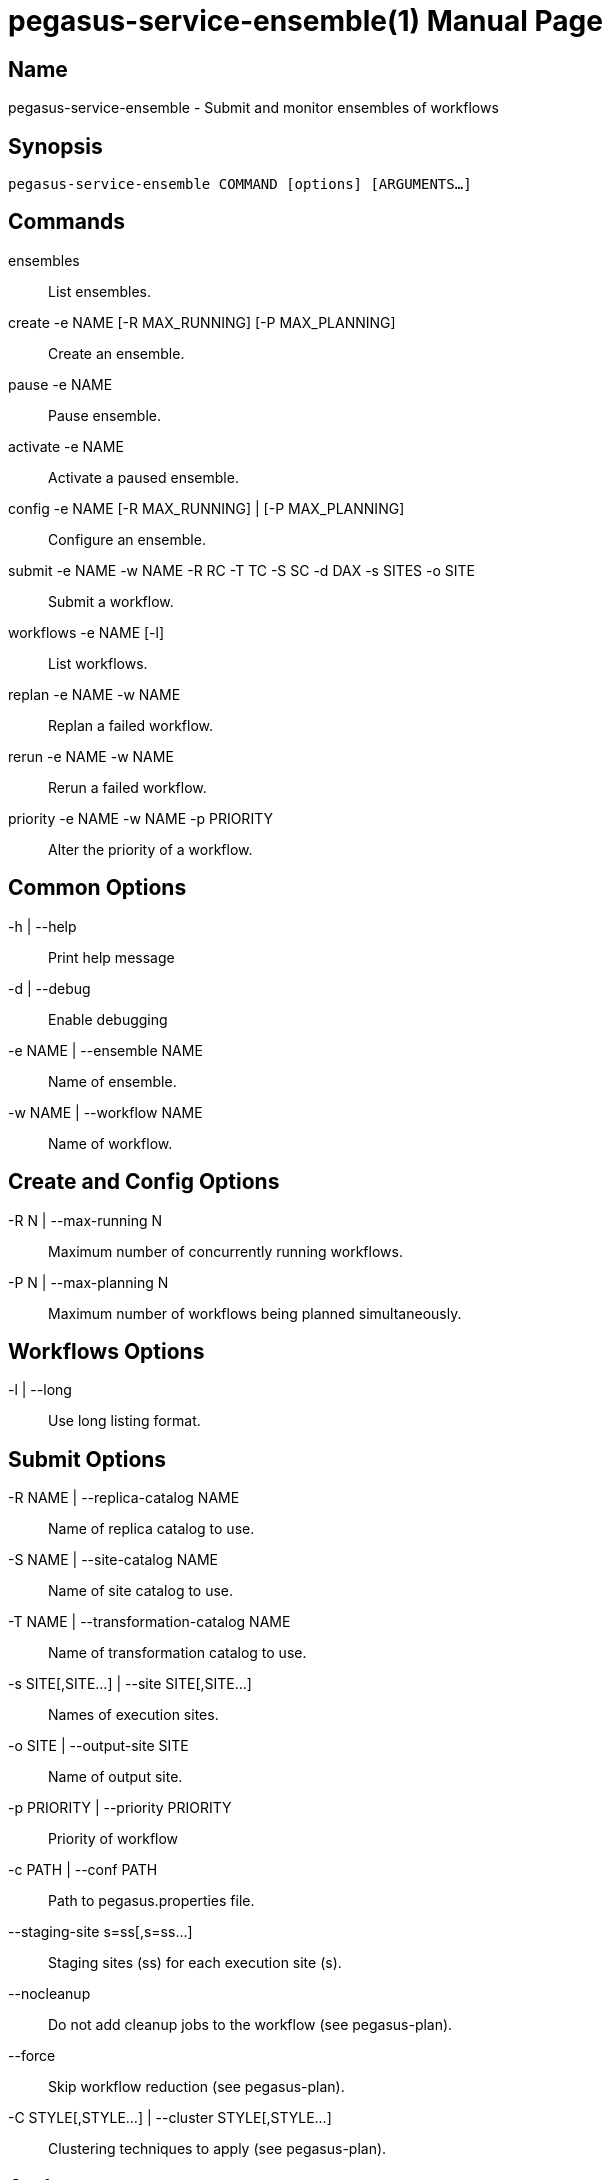 pegasus-service-ensemble(1)
===========================
Pegasus Team <pegasus@isi.edu>
Version {VERSION}
:doctype: manpage

Name
----
pegasus-service-ensemble - Submit and monitor ensembles of workflows

Synopsis
--------
[verse]
pegasus-service-ensemble COMMAND [options] [ARGUMENTS...]

Commands
--------
ensembles::
    List ensembles.

create -e NAME [-R MAX_RUNNING] [-P MAX_PLANNING]::
    Create an ensemble.

pause -e NAME::
    Pause ensemble.

activate -e NAME::
    Activate a paused ensemble.

config -e NAME [-R MAX_RUNNING] | [-P MAX_PLANNING]::
    Configure an ensemble.

submit -e NAME -w NAME -R RC -T TC -S SC -d DAX -s SITES -o SITE::
    Submit a workflow.

workflows -e NAME [-l]::
    List workflows.

replan -e NAME -w NAME::
    Replan a failed workflow.

rerun -e NAME -w NAME::
    Rerun a failed workflow.

priority -e NAME -w NAME -p PRIORITY::
    Alter the priority of a workflow.

Common Options
--------------
-h | --help::
    Print help message
-d | --debug::
    Enable debugging
-e NAME | --ensemble NAME::
    Name of ensemble.
-w NAME | --workflow NAME::
    Name of workflow.

Create and Config Options
-------------------------
-R N | --max-running N::
    Maximum number of concurrently running workflows.
-P N | --max-planning N::
    Maximum number of workflows being planned simultaneously.

Workflows Options
-----------------
-l | --long::
    Use long listing format.

Submit Options
--------------
-R NAME | --replica-catalog NAME::
    Name of replica catalog to use.
-S NAME | --site-catalog NAME::
    Name of site catalog to use.
-T NAME | --transformation-catalog NAME::
    Name of transformation catalog to use.
-s SITE[,SITE...] | --site SITE[,SITE...]::
    Names of execution sites.
-o SITE | --output-site SITE::
    Name of output site.
-p PRIORITY | --priority PRIORITY::
    Priority of workflow
-c PATH | --conf PATH::
    Path to pegasus.properties file.
--staging-site s=ss[,s=ss...]::
    Staging sites (ss) for each execution site (s).
--nocleanup::
    Do not add cleanup jobs to the workflow (see pegasus-plan).
--force::
    Skip workflow reduction (see pegasus-plan).
-C STYLE[,STYLE...] | --cluster STYLE[,STYLE...]::
    Clustering techniques to apply (see pegasus-plan).

Authors
-------
Pegasus Team `<pegasus@isi.edu>`

